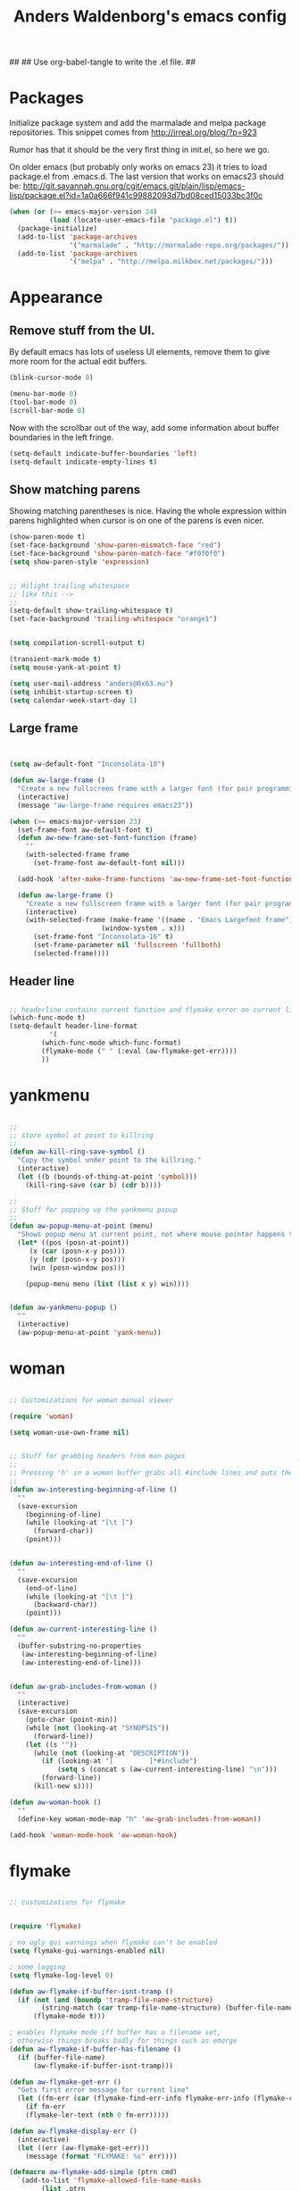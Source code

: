 ##
## Use org-babel-tangle to write the .el file.
##

#+TITLE: Anders Waldenborg's emacs config


#+BEGIN_SRC emacs-lisp :tangle ~/.emacs.d/init.el :exports none
;; THIS FILE IS TANGLED FROM AN ORG FILE! DO NOT EDIT!
#+END_SRC

* Packages

Initialize package system and add the marmalade and melpa package
repositories. This snippet comes from http://irreal.org/blog/?p=923

Rumor has that it should be the very first thing in init.el, so here
we go.

On older emacs (but probably only works on emacs 23) it tries to load
package.el from .emacs.d. The last version that works on emacs23
should be:
http://git.savannah.gnu.org/cgit/emacs.git/plain/lisp/emacs-lisp/package.el?id=1a0a666f941c99882093d7bd08ced15033bc3f0c

#+BEGIN_SRC emacs-lisp :tangle ~/.emacs.d/init.el
  (when (or (>= emacs-major-version 24)
            (load (locate-user-emacs-file "package.el") t))
    (package-initialize)
    (add-to-list 'package-archives
                 '("marmalade" . "http://marmalade-repo.org/packages/"))
    (add-to-list 'package-archives
                 '("melpa" . "http://melpa.milkbox.net/packages/")))
#+END_SRC

* Appearance

** Remove stuff from the UI.

By default emacs has lots of useless UI elements, remove them to give
more room for the actual edit buffers.

#+BEGIN_SRC emacs-lisp :tangle ~/.emacs.d/init.el
(blink-cursor-mode 0)

(menu-bar-mode 0)
(tool-bar-mode 0)
(scroll-bar-mode 0)
#+END_SRC

Now with the scrollbar out of the way, add some information about
buffer boundaries in the left fringe.

#+BEGIN_SRC emacs-lisp :tangle ~/.emacs.d/init.el
(setq-default indicate-buffer-boundaries 'left)
(setq-default indicate-empty-lines t)
#+END_SRC

** Show matching parens

Showing matching parentheses is nice. Having the whole expression
within parens highlighted when cursor is on one of the parens is even
nicer.

#+BEGIN_SRC emacs-lisp :tangle ~/.emacs.d/init.el
(show-paren-mode t)
(set-face-background 'show-paren-mismatch-face "red")
(set-face-background 'show-paren-match-face "#f0f0f0")
(setq show-paren-style 'expression)
#+END_SRC


#+BEGIN_SRC emacs-lisp :tangle ~/.emacs.d/init.el

;; Hilight trailing whitespace
;; like this -->   
;;
(setq-default show-trailing-whitespace t)
(set-face-background 'trailing-whitespace "orange1")

#+END_SRC

#+BEGIN_SRC emacs-lisp :tangle ~/.emacs.d/init.el

(setq compilation-scroll-output t)

(transient-mark-mode t)
(setq mouse-yank-at-point t)

(setq user-mail-address "anders@0x63.nu")
(setq inhibit-startup-screen t)
(setq calendar-week-start-day 1)

#+END_SRC

** Large frame

#+BEGIN_SRC emacs-lisp :tangle ~/.emacs.d/init.el


(setq aw-default-font "Inconsolata-10")

(defun aw-large-frame ()
  "Create a new fullscreen frame with a larger font (for pair programming/review)"
  (interactive)
  (message "aw-large-frame requires emacs23"))

(when (>= emacs-major-version 23)
  (set-frame-font aw-default-font t)
  (defun aw-new-frame-set-font-function (frame)
    ""
    (with-selected-frame frame
      (set-frame-font aw-default-font nil)))

  (add-hook 'after-make-frame-functions 'aw-new-frame-set-font-function)

  (defun aw-large-frame ()
    "Create a new fullscreen frame with a larger font (for pair programming/review)"
    (interactive)
    (with-selected-frame (make-frame '((name . "Emacs Largefont frame")
				       (window-system . x)))
      (set-frame-font "Inconsolata-16" t)
      (set-frame-parameter nil 'fullscreen 'fullboth)
      (selected-frame))))

#+END_SRC

** Header line

#+BEGIN_SRC emacs-lisp :tangle ~/.emacs.d/init.el

;; headerline contains current function and flymake error on current line
(which-func-mode t)
(setq-default header-line-format
	      '(
		(which-func-mode which-func-format)
		(flymake-mode (" " (:eval (aw-flymake-get-err))))
		))

#+END_SRC

* yankmenu
#+BEGIN_SRC emacs-lisp :tangle ~/.emacs.d/init.el

;;
;; store symbol at point to killring
;;
(defun aw-kill-ring-save-symbol ()
  "Copy the symbol under point to the killring."
  (interactive)
  (let ((b (bounds-of-thing-at-point 'symbol)))
    (kill-ring-save (car b) (cdr b))))

;;
;; Stuff for popping up the yankmenu popup
;;
(defun aw-popup-menu-at-point (menu)
  "Shows popup menu at current point, not where mouse pointer happens to be"
  (let* ((pos (posn-at-point))
	 (x (car (posn-x-y pos)))
	 (y (cdr (posn-x-y pos)))
	 (win (posn-window pos)))
    
    (popup-menu menu (list (list x y) win))))


(defun aw-yankmenu-popup ()
  ""
  (interactive)
  (aw-popup-menu-at-point 'yank-menu))

#+END_SRC

* woman
#+BEGIN_SRC emacs-lisp :tangle ~/.emacs.d/init.el
  
  ;; Customizations for woman manual viewer
  
  (require 'woman)
  
  (setq woman-use-own-frame nil)
  
  
  ;; Stuff for grabbing headers from man pages
  ;;
  ;; Pressing 'h' in a woman buffer grabs all #include lines and puts them in the kill ring
  ;;
  (defun aw-interesting-beginning-of-line ()
    ""
    (save-excursion
      (beginning-of-line)
      (while (looking-at "[\t ]")
        (forward-char))
      (point)))
  
  
  (defun aw-interesting-end-of-line ()
    ""
    (save-excursion
      (end-of-line)
      (while (looking-at "[\t ]")
        (backward-char))
      (point)))
  
  (defun aw-current-interesting-line ()
    ""
    (buffer-substring-no-properties
     (aw-interesting-beginning-of-line)
     (aw-interesting-end-of-line)))
  
  
  (defun aw-grab-includes-from-woman ()
    ""
    (interactive)
    (save-excursion
      (goto-char (point-min))
      (while (not (looking-at "SYNOPSIS"))
        (forward-line))
      (let ((s ""))
        (while (not (looking-at "DESCRIPTION"))
          (if (looking-at "[         ]*#include")
              (setq s (concat s (aw-current-interesting-line) "\n")))
          (forward-line))
        (kill-new s))))
  
  (defun aw-woman-hook ()
    ""
    (define-key woman-mode-map "h" 'aw-grab-includes-from-woman))
  
  (add-hook 'woman-mode-hook 'aw-woman-hook)
  
#+END_SRC

* flymake
#+BEGIN_SRC emacs-lisp :tangle ~/.emacs.d/init.el

;; customizations for flymake


(require 'flymake)

; no ugly gui warnings when flymake can't be enabled
(setq flymake-gui-warnings-enabled nil)

; some logging
(setq flymake-log-level 0)

(defun aw-flymake-if-buffer-isnt-tramp ()
  (if (not (and (boundp 'tramp-file-name-structure)
		(string-match (car tramp-file-name-structure) (buffer-file-name))))
      (flymake-mode t)))

; enables flymake mode iff buffer has a filename set,
; otherwise things breaks badly for things such as emerge
(defun aw-flymake-if-buffer-has-filename ()
  (if (buffer-file-name)
      (aw-flymake-if-buffer-isnt-tramp)))

(defun aw-flymake-get-err ()
  "Gets first error message for current line"
  (let ((fm-err (car (flymake-find-err-info flymake-err-info (flymake-current-line-no)))))
    (if fm-err
	(flymake-ler-text (nth 0 fm-err)))))

(defun aw-flymake-display-err ()
  (interactive)
  (let ((err (aw-flymake-get-err)))
    (message (format "FLYMAKE: %s" err))))

(defmacro aw-flymake-add-simple (ptrn cmd)
  `(add-to-list 'flymake-allowed-file-name-masks
		(list ,ptrn
		      (lambda ()
			(let* ((temp-file (flymake-init-create-temp-buffer-copy
					   'flymake-create-temp-inplace))
			       (local-file (file-relative-name 
					    temp-file
					    (file-name-directory buffer-file-name))))
			  (list ,cmd (list local-file)))))))



; enable flymake on c
;(add-hook 'c-mode-hook 'aw-flymake-if-buffer-has-filename t)
; enable flymake on py
;(add-hook 'python-mode-hook 'aw-flymake-if-buffer-has-filename t)

; Or lets do a global enable global enable
(add-hook 'find-file-hook 'aw-flymake-if-buffer-has-filename)

#+END_SRC

* key-bindings

I've never understood the default goto-line keybinding, so I've put
goto-line directly on M-g.

#+BEGIN_SRC emacs-lisp :tangle ~/.emacs.d/init.el
(global-set-key "\M-g" 'goto-line)
#+END_SRC


The M-s prefix has several search things by default. Lets add a second
level prefix "M-s t" as a prefix for tags stuff:

#+BEGIN_SRC emacs-lisp :tangle ~/.emacs.d/init.el
(global-set-key "\M-sts" 'tags-search)
(global-set-key "\M-stf" 'aw-ido-find-tag)
(global-set-key "\M-stv" 'visit-tags-file)
(global-set-key "\M-st%" 'tags-query-replace)
(global-set-key "\M-stn" 'tags-loop-continue)
#+END_SRC

...and while we are at it, replace the default M-. with the ido enhanced variant:

#+BEGIN_SRC emacs-lisp :tangle ~/.emacs.d/init.el
(global-set-key "\M-." 'aw-ido-find-tag)
#+END_SRC



#+BEGIN_SRC emacs-lisp :tangle ~/.emacs.d/init.el


; Adapted from andre, who probably borrowed it from someone else.
(defun cut-or-kill ()
  "If the mark is active - kill region, otherwise backward-kill-word"
  (interactive)
  (if mark-active
      (kill-region (point) (mark))
    (backward-kill-word 1)))

(global-set-key "\C-w" 'cut-or-kill)

#+END_SRC


Default "C-h a" binding is apropos-command, which is useless. I
mostly use apropos when coding elisp and want full apropos

#+BEGIN_SRC emacs-lisp :tangle ~/.emacs.d/init.el
(define-key help-map "a" 'apropos)
#+END_SRC


describe-text-properties is sometimes useful when developing
elisp, and it is some kind of help, so stick it under C-h

#+BEGIN_SRC emacs-lisp :tangle ~/.emacs.d/init.el
(define-key help-map "x" 'describe-text-properties)
#+END_SRC



#+BEGIN_SRC emacs-lisp :tangle ~/.emacs.d/init.el
; C-x 5 l => create new "large" frame. A fullscreen frame with larger
;            font is nice for pair-programming/review.
(define-key ctl-x-5-map "l" 'aw-large-frame)
#+END_SRC


** C-c /letter/

C-c /letter/ bindings are free for users to define.
This is how I define them.


#+BEGIN_SRC emacs-lisp :tangle ~/.emacs.d/init.el

; "C-c w" => Add symbol under cursor to kill ring. When programming I
;            often write a call to a new function that I need to write
;            before writing the actual function, and use this to get
;            the name into the key ring for easy paste when writing
;            the actual function.
(global-set-key "\C-cw" 'aw-kill-ring-save-symbol)
(global-set-key "\C-cy" 'aw-yankmenu-popup)
(global-set-key "\C-cn" 'flymake-goto-next-error)
(global-set-key "\C-cd" 'dictionary-search)

(global-set-key "\C-cg" 'aw-ido-imenu-goto)

; The orgtbl is really nice, make it easy to enable it on demand
(global-set-key "\C-ct" 'orgtbl-mode)

; I use untabify often enough to warrant it on a key, and lets use my
; variant that untabifies up to end of line if there is no region.
(defun aw-untabify-region-or-to-eol ()
  (interactive)
  (if mark-active
      (untabify (region-beginning) (region-end))
    (untabify (point) (point-at-eol))))
(global-set-key "\C-cu" 'aw-untabify-region-or-to-eol)


(defun aw-ensure-python-buffer-visible ()
  (interactive)
  (if python-buffer
      (switch-to-buffer-other-window python-buffer t)
    (message "No python buffer available")))

(defun aw-ensure-interesting-buffer-visible ()
  (interactive)
  (if (derived-mode-p 'python-mode)
      (aw-ensure-python-buffer-visible)
    (message "Don't know about interesting buffers for this mode")))

(global-set-key "\C-ci" 'aw-ensure-interesting-buffer-visible)


#+END_SRC

* c-mode

#+BEGIN_SRC emacs-lisp :tangle ~/.emacs.d/init.el

(defun aw-str-isprefixp (str prefix)
  ""
  (let ((plen (length prefix)))
    (and (>= (length str) plen)
	 (string-equal prefix (substring str 0 plen)))))

(defun aw-as-autostyles ()
  ""
  (let (res)
    (dolist (stylename (mapcar 'car c-style-alist) res)
      (if (aw-str-isprefixp stylename "auto-")
	  (setq res (cons (substring stylename 5) res))))))

(defun aw-list-str-match (lst x)
  "Return first matching entry in list of patterns"
  (if lst
      (if (string-match (car lst) x)
	  (car lst)
	(aw-list-str-match (cdr lst) x))))

(defun aw-as-find-match (matches p)
  ""
  (if p
      (or
       (aw-list-str-match matches (car p))
       (aw-as-find-match matches (cdr p)))))

(defun aw-as-hook ()
  ""
  (message (format "Looking for style for %s" (buffer-file-name)))
  (let ((x (aw-as-find-match (aw-as-autostyles) (split-string (buffer-file-name)))))
    (when x
      (message "Using C style %s" x)
      (c-set-style (concat "auto-" x)))))



; This is based on the trick described here: http://www.emacswiki.org/emacs/SmartTabs
; but instead of macros-generating-advices it uses the indent-line-function variable
(defun aw-c-smarttab-indent-line-function ()
  (cond
   (indent-tabs-mode
    (let ((c-basic-offset fill-column)
	  (tab-width fill-column))
      (c-indent-line)))
   (t (c-indent-line))))

;
(c-add-style "aw-base"
	     '("linux"
	       (tab-width . 4)
	       (c-basic-offset . 4)
	       (c-offsets-alist . ((case-label . +)))
	       (indent-line-function . aw-c-smarttab-indent-line-function)
	       ))



;;

(c-add-style "auto-packetlogic2*"
	     '("aw-base"))

; use a strange offset to catch indentation errors.
(c-add-style "auto-xmms2*"
	     '("aw-base"
	       (tab-width . 5)
	       (c-basic-offset . 5)))

(c-add-style "auto-kernel*"
	     '("linux"))

(c-add-style "auto-/*"
	     '("aw-base"))

(add-hook 'c-mode-hook 'aw-as-hook)

; enable flyspell in C sources.
(add-hook 'c-mode-hook 'flyspell-prog-mode t)


#+END_SRC

* shell script mode

Basic setup for indentation in buffers editing shell scripts. Notice
sh-indent-comment to allow indentation of comment (only) lines.

#+BEGIN_SRC emacs-lisp :tangle ~/.emacs.d/init.el
(defun aw-setup-sh-mode ()
  (setq tab-width 8)
  (setq sh-indentation 8)
  (setq sh-basic-offset 8)
  (setq sh-indent-comment t))

(add-hook 'sh-mode-hook 'aw-setup-sh-mode)

#+END_SRC

* uniquify

#+BEGIN_SRC emacs-lisp :tangle ~/.emacs.d/init.el

(require 'uniquify)

; server/src/foo.c client/src/foo.c
; =>
; foo.c<server>    foo.c<client>
(setq uniquify-buffer-name-style 'post-forward-angle-brackets)
(setq uniquify-strip-common-suffix t)

; Rename buffers on close.
(setq uniquify-after-kill-buffer-p t)


; Don't try to be clever on *buffers*
(setq uniquify-ignore-buffers-re "^\\*")

#+END_SRC

* python

#+BEGIN_SRC emacs-lisp :tangle ~/.emacs.d/init.el

(add-hook 'python-mode-hook 'flyspell-prog-mode t)

; waf's wscript files are python
(add-to-list 'auto-mode-alist '("wscript" . python-mode))

; Add align rules for python dicts.
; e.g allow using "C-u M-x align" to get pretty things like:
; mydict = {
;     a:        10,
;     bbbbbb:   20,
;     ccc:      30,
; }
(require 'align)
(add-to-list 'align-rules-list '(python-dict
				 (regexp . ":\\(\\s-*\\)[^#\t\n ]")
				 (modes . '(python-mode))))



; some debian startup file adds pylint-python-hook that is broken on my system
(remove-hook 'python-mode-hook 'pylint-python-hook)


;; use pyflakes to check .py files.
(aw-flymake-add-simple "\\.py\\'" "pyflakes")
;; and pyrexc to check .pyx files.
(aw-flymake-add-simple "\\.pyx\\'" "pyrexc")



(defun aw-py-docstr-p ()
  (save-excursion
    (and (python-beginning-of-string)
	 (looking-at "\"\"\""))))


(defun aw-py-docstr-indent-previous-paragraph-indent-amout (start default)
  (catch 'done
    (while (looking-at "^[[:blank:]]*$")
      (if (> (point) start)
	  (throw 'done default))
      (forward-line -1))
    (while (not (looking-at "^[[:blank:]]*$"))
      (if (> (point) start)
	  (throw 'done default))
      (forward-line -1))
    (forward-line 1)
    (throw 'done (current-indentation))))

(defun aw-py-docstr-indent-amount ()
  (save-excursion
    (let* ((T (save-excursion
		(python-beginning-of-string)
		(cons (point) (current-column))))
	   (start (car T))
	   (indent (cdr T)))
      (forward-line 0)
      (if (looking-at "^[[:blank:]]*@.+: *")
	  indent
	(forward-line -1)
	(cond
	 ;; first line - use same indent as multiline string itself
	 ((< (point) start) indent)

	 ;; epydoc field - indent up to colon
	 ((looking-at "^[[:blank:]]*@.+: *")
	  (save-excursion
	    (goto-char (match-end 0))
	    (current-column)))

	 ;; blank line - find previous nonblank
	 ((looking-at "^[[:blank:]]*$")
	  (aw-py-docstr-indent-previous-paragraph-indent-amout start indent))

	 ;; default - same as previous line
	 (t (current-indentation)))))))


(defun aw-py-docstr-indent-line-function ()
  (if (not (aw-py-docstr-p))
      (python-indent-line)
    (indent-line-to (aw-py-docstr-indent-amount))))

(defun aw-py-docstr-fill-paragraph (&optional justify region)
  ""
  (interactive)
  (let ((paragraph-separate "[ \t\\f]*\\(@.*\\|\"\"\"[ \t\\f]*\\)?$")
	(paragraph-start "[ \t\\f]*\\(@.*\\|\"\"\"[ \t\\f]*\\)?$"))
    (python-fill-paragraph)))


(add-hook 'python-mode-hook
	  (lambda ()
	    ;; I hope we can trust that these already are local...
	    (setq indent-line-function 'aw-py-docstr-indent-line-function)
	    (setq fill-paragraph-function 'aw-py-docstr-fill-paragraph))
	  t)




#+END_SRC

* ido

#+BEGIN_SRC emacs-lisp :tangle ~/.emacs.d/init.el

; ido is really nice for finding files and buffer switching

; Don't keep state between emacs invocations
; (needs to be set before enabling ido-mode)
(setq ido-save-directory-list-file nil)


(require 'ido)
(ido-mode t)


; make sure .pyx/.y/.l files comes before their C file friends.
(setq ido-file-extensions-order '(".pyx" ".y" ".l" t))


; Default is raise-frame, which most of the time is useless.
(setq ido-default-buffer-method 'selected-window)


(defun aw-ido-completing-read-with-default (prompt entries predicate)
  (let* ((maybedft (find-tag-default))
	 (compl (all-completions "" entries predicate))
	 (dft (assoc-string maybedft compl)))
    (ido-completing-read
	    prompt
	    compl
	    nil
	    t
	    nil
	    nil
	    dft)))


(defun aw-ido-find-tag ()
  (interactive)
  (find-tag (aw-ido-completing-read-with-default "Tag: " (tags-lazy-completion-table) nil)))

;; There are entries with negative indices (to force rescan), remove them.
(defun aw-imenu-entry-valid-p (x)
  (if (number-or-marker-p (cdr x))
      (< 0 (cdr x))
    t))

(defun aw-ido-imenu-goto ()
  (interactive)
  (let ((imenu-auto-rescan t))
    (imenu (aw-ido-completing-read-with-default "Index item: " (imenu--make-index-alist) 'aw-imenu-entry-valid-p))))

#+END_SRC

#+BEGIN_SRC emacs-lisp :tangle ~/.emacs.d/init.el

(defun aw-ido-ucs-insert ()
  (interactive)
  (ucs-insert (cdr (assoc-string (ido-completing-read "Insert: "
                                                      (all-completions "" (ucs-names))
                                                      nil
                                                      t)
                                 (ucs-names)))))

#+END_SRC

* git

** git rebase -i todo mode.

Here is a simple major mode for the todo files created by "git rebase
-i". It allows changing the action with SPC and showing the diff with
RET.

#+BEGIN_SRC emacs-lisp :tangle ~/.emacs.d/init.el
(defun aw-git-rebase-todo-change-action ()
  ""
  (interactive)
  (save-excursion
    (beginning-of-line)
    (cond
     ((looking-at "pick ") (replace-match "reword "))
     ((looking-at "reword ") (replace-match "squash "))
     ((looking-at "squash ") (replace-match "edit "))
     ((looking-at "edit ") (replace-match "fixup "))
     ((looking-at "fixup ") (replace-match "pick ")))))

(defun aw-git-rebase-get-sha ()
  ""
  (interactive)
  (save-excursion
    (beginning-of-line)
    (forward-word)
    (forward-word)
    (current-word)))


(defun aw-git-rebase-show ()
  (interactive)
  (let ((sha (aw-git-rebase-get-sha)))
    (with-current-buffer (get-buffer-create "*git-rebase-todo diff*")
      (display-buffer (current-buffer) t)
      (erase-buffer)
      (call-process "git" nil (current-buffer) t "show" sha)
      (diff-mode))))

(defun aw-git-rebase-todo-mode-setup ()
  (setq aw-git-rebase-todo-mode-keymap (make-sparse-keymap))
  (define-key aw-git-rebase-todo-mode-keymap " " 'aw-git-rebase-todo-change-action)
  (define-key aw-git-rebase-todo-mode-keymap (kbd "RET") 'aw-git-rebase-show)
  (use-local-map aw-git-rebase-todo-mode-keymap))

(define-generic-mode aw-git-rebase-todo-mode
  '("#")                                     ; comments
  '("pick" "reword" "squash" "edit" "fixup") ; keywords
  nil                                        ; fontlock words
  '(".*/git-rebase-todo")                    ; mode-alist
  '(aw-git-rebase-todo-mode-setup)           ; function list
  "git rebase -i todo list mode")	     ; docstring

#+END_SRC


** Fast import

#+BEGIN_SRC emacs-lisp :tangle ~/.emacs.d/init.el
(defun aw-git-fast-import--insert-one-file (filalist)
  (let ((f (car filalist))
	(rest (cdr filalist)))
    (let ((path (car f))
	  (data (cdr f)))
      (insert "M 100644 inline " path "\n")
      (if (bufferp data)
	  (insert "data " (number-to-string (buffer-size data)) "\n"
		  (with-current-buffer data
		    (buffer-string)) "\n")
	(insert "data " (number-to-string (length data)) "\n" data "\n")))
    (when rest
      (aw-git-fast-import--insert-one-file rest))))

(defun aw-git-fast-import (branch initial commitmsg filalist)
  "Create one commit on specified branch containing specified files"
  (with-temp-buffer
    (insert "commit " branch "\n")
    (insert "committer " user-full-name " <" user-mail-address "> now\n")
    (insert "data " (number-to-string (length commitmsg)) "\n" commitmsg "\n")
    (unless initial
      (insert "from " branch "^0\n"))
    (insert "deleteall\n")
    (aw-git-fast-import--insert-one-file filalist)
    (insert "done\n")
    (shell-command-on-region (point-min) (point-max) "git fast-import --quiet --date-format=now --done")))

#+END_SRC

* org

#+BEGIN_SRC emacs-lisp :tangle ~/.emacs.d/init.el
(add-to-list 'auto-mode-alist '("\\.org\\'" . org-mode))
(add-hook 'org-mode-hook 'flyspell-prog-mode t)
#+END_SRC

** Auto byte compile after tangling to .el file

#+BEGIN_SRC emacs-lisp :tangle ~/.emacs.d/init.el
  (defun aw-el-byte-compile-post-tangle ()
    (let ((fn (buffer-file-name)))
      (when (and fn (string-match-p "\\.el$" fn))
        (byte-compile-file fn))))
  
  (add-hook 'org-babel-post-tangle-hook 'aw-el-byte-compile-post-tangle)
  
#+END_SRC

** Use the heading-path as CUSTOM_ID for export.

This makes anchor links be based on the heading names instead of
numbers. Which makes them fragile in a different way :)

aw-org-set-custom-id-everywhere can also be run interactivly to
actually set CUSTOM_ID in current buffer (as opposed to the temporary
buffer used for export).

#+BEGIN_SRC emacs-lisp :tangle ~/.emacs.d/init.el
  (defun aw-org-safe-path-one-safelify (a)
    (replace-regexp-in-string "[^a-zA-Z0-9]" "." (org-no-properties a)))
  (defun aw-org-safe-path ()
    (let ((l (reverse (cons (org-get-heading) (reverse (org-get-outline-path))))))
      (concat (mapconcat 'aw-org-safe-path-one-safelify l "-"))))
  (defun aw-org-set-custom-id ()
    (org-set-property "CUSTOM_ID" (aw-org-safe-path)))
  
  (defun aw-org-set-custom-id-everywhere ()
    (interactive)
    (save-excursion
      (goto-char (point-min))
      (while (not (eobp))
        (outline-next-heading)
        (unless (org-entry-get (point) "CUSTOM_ID")
          (aw-org-set-custom-id)))))
  
  (add-hook 'org-export-preprocess-hook 'aw-org-set-custom-id-everywhere)
  
#+END_SRC

** init.el in org git export

aw-org-tangle-and-export-to-git-branch creates a new commit on the export branch,
containing two files: the org-file exported to html, and the orgfile
tangled into el.


#+BEGIN_SRC emacs-lisp :tangle ~/.emacs.d/init.el
    (defun aw-find-tangle-dest-files ()
      (let ((blocks (org-babel-tangle-collect-blocks))
            res)
        (mapcar (lambda (a)
                  (mapcar (lambda (a)
                            (add-to-list 'res (cdr (assoc :tangle (nth 4 a)))))
                          (cdr a)))
                blocks)
        res))
    
    (defun aw-get-tangle-dest-files ()
      (mapcar (lambda (filepath)
                (cons (file-name-nondirectory filepath)
                      (with-temp-buffer
                        (insert-file-contents filepath)
                        (buffer-string))))
              (aw-find-tangle-dest-files)))
    
    (defun aw-org-tangle-and-export-to-git-branch ()
      (interactive)
      (let ((dd default-directory)
            (tangle-dests (aw-get-tangle-dest-files)))
        (org-babel-tangle)
        (let ((html (org-export-as-html 3 nil nil 'string))
              (extra-files nil))
          (cd dd)
          (aw-git-fast-import "refs/heads/export" nil "export commit" `(("index.html" . ,html)
                                                                        ,@tangle-dests)))))
#+END_SRC
